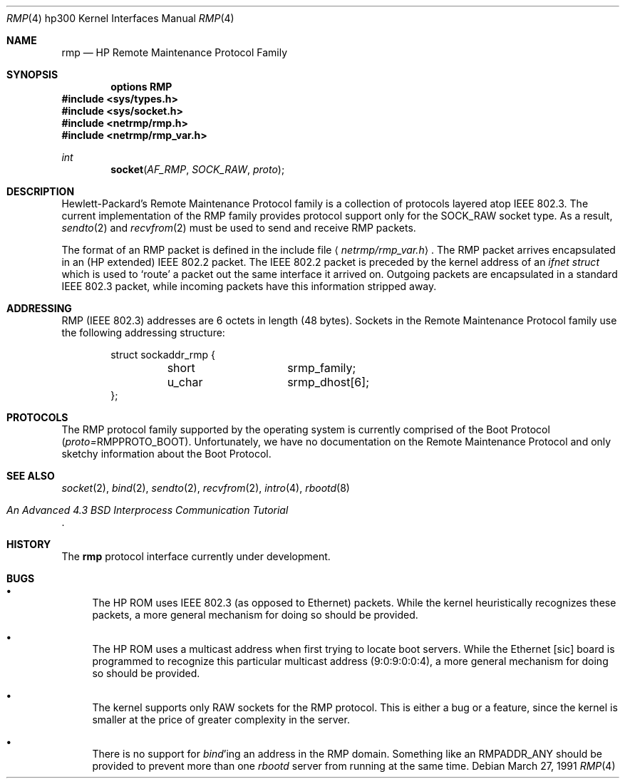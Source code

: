 .\" Copyright (c) 1990, 1991 The Regents of the University of California.
.\" All rights reserved.
.\"
.\" This code is derived from software contributed to Berkeley by
.\" the Systems Programming Group of the University of Utah Computer
.\" Science Department.
.\" Redistribution and use in source and binary forms, with or without
.\" modification, are permitted provided that the following conditions
.\" are met:
.\" 1. Redistributions of source code must retain the above copyright
.\"    notice, this list of conditions and the following disclaimer.
.\" 2. Redistributions in binary form must reproduce the above copyright
.\"    notice, this list of conditions and the following disclaimer in the
.\"    documentation and/or other materials provided with the distribution.
.\" 3. All advertising materials mentioning features or use of this software
.\"    must display the following acknowledgement:
.\"	This product includes software developed by the University of
.\"	California, Berkeley and its contributors.
.\" 4. Neither the name of the University nor the names of its contributors
.\"    may be used to endorse or promote products derived from this software
.\"    without specific prior written permission.
.\"
.\" THIS SOFTWARE IS PROVIDED BY THE REGENTS AND CONTRIBUTORS ``AS IS'' AND
.\" ANY EXPRESS OR IMPLIED WARRANTIES, INCLUDING, BUT NOT LIMITED TO, THE
.\" IMPLIED WARRANTIES OF MERCHANTABILITY AND FITNESS FOR A PARTICULAR PURPOSE
.\" ARE DISCLAIMED.  IN NO EVENT SHALL THE REGENTS OR CONTRIBUTORS BE LIABLE
.\" FOR ANY DIRECT, INDIRECT, INCIDENTAL, SPECIAL, EXEMPLARY, OR CONSEQUENTIAL
.\" DAMAGES (INCLUDING, BUT NOT LIMITED TO, PROCUREMENT OF SUBSTITUTE GOODS
.\" OR SERVICES; LOSS OF USE, DATA, OR PROFITS; OR BUSINESS INTERRUPTION)
.\" HOWEVER CAUSED AND ON ANY THEORY OF LIABILITY, WHETHER IN CONTRACT, STRICT
.\" LIABILITY, OR TORT (INCLUDING NEGLIGENCE OR OTHERWISE) ARISING IN ANY WAY
.\" OUT OF THE USE OF THIS SOFTWARE, EVEN IF ADVISED OF THE POSSIBILITY OF
.\" SUCH DAMAGE.
.\"
.\"     from: @(#)rmp.4	5.2 (Berkeley) 3/27/91
.\"	$Id: rmp.4,v 1.1.1.1 1995/10/18 08:44:28 deraadt Exp $
.\"
.Dd March 27, 1991
.Dt RMP 4 hp300
.Os
.Sh NAME
.Nm rmp
.Nd
.Tn HP
Remote Maintenance Protocol Family
.Sh SYNOPSIS
.Cd "options RMP"
.Fd #include <sys/types.h>
.Fd #include <sys/socket.h>
.Fd #include <netrmp/rmp.h>
.Fd #include <netrmp/rmp_var.h>
.Ft int
.Fn socket AF_RMP SOCK_RAW proto
.Sh DESCRIPTION
Hewlett-Packard's Remote Maintenance Protocol family is a collection
of protocols layered atop
.Tn IEEE  802.3 .
The current implementation of the RMP family provides protocol support only
for the
.Dv SOCK_RAW
socket type.
As a result,
.Xr sendto 2
and
.Xr recvfrom 2
must be used to send and
receive
.Tn RMP
packets.
.Pp
The format of an
.Tn RMP
packet is defined in the include file
.Aq Pa netrmp/rmp_var.h .
The
.Tn RMP
packet arrives encapsulated in an
.Pf ( Tn HP
extended)
.Tn IEEE  802.2
packet.
The
.Tn IEEE  802.2
packet
is preceded by the kernel address of an
.Ar ifnet struct
which is used to `route' a packet out the same interface it
arrived on.
Outgoing packets are encapsulated in a standard
.Tn IEEE  802.3
packet, while incoming packets have this information stripped away.
.Sh ADDRESSING
.Tn RMP
.Pf ( Tn IEEE
802.3) addresses are 6 octets in length (48 bytes).
Sockets in the Remote Maintenance Protocol family use the following
addressing structure:
.Bd -literal -offset indent
struct sockaddr_rmp {
	short		srmp_family;
	u_char		srmp_dhost[6];
};
.Ed
.Sh PROTOCOLS
The
.Tn RMP
protocol family supported by the operating system
is currently comprised of the Boot Protocol
.Pq Em proto= Ns Dv RMPPROTO_BOOT .
Unfortunately, we have no documentation on the Remote Maintenance
Protocol and only sketchy information about the Boot Protocol.
.Sh SEE ALSO
.Xr socket 2 ,
.Xr bind 2 ,
.Xr sendto 2 ,
.Xr recvfrom 2 ,
.Xr intro 4 ,
.Xr rbootd 8
.Rs
.%T "An Advanced 4.3 BSD Interprocess Communication Tutorial"
.Re
.Sh HISTORY
The
.Nm
protocol interface
.Ud
.Sh BUGS
.Bl -bullet
.It
The
.Tn HP ROM
uses
.Tn IEEE
802.3 (as opposed to Ethernet) packets.  While the
kernel heuristically recognizes these packets, a more general mechanism
for doing so should be provided.
.It
The
.Tn HP ROM
uses a multicast address when first trying to locate boot
servers.  While the Ethernet [sic] board is programmed to recognize
this particular multicast address (9:0:9:0:0:4), a more general
mechanism for doing so should be provided.
.It
The kernel supports only
.Tn RAW
sockets for the
.Tn RMP
protocol.
This is either a bug or a feature, since the kernel is smaller at the
price of greater complexity in the server.
.It
There is no support for
.Xr bind Ns 'ing
an address in the
.Tn RMP
domain.
Something like an
.Dv RMPADDR_ANY
should be provided to prevent more than one
.Xr rbootd
server from running at the same time.
.El
